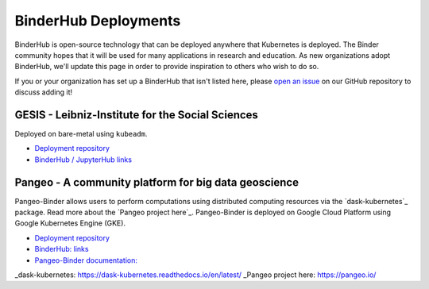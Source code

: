 BinderHub Deployments
=====================

BinderHub is open-source technology that can be deployed anywhere that
Kubernetes is deployed. The Binder community hopes that it will be used
for many applications in research and education. As new organizations adopt
BinderHub, we'll update this page in order to provide inspiration to others
who wish to do so.

If you or your organization has set up a BinderHub that isn't listed here,
please `open an issue <https://github.com/jupyterhub/binderhub/issues>`_ on
our GitHub repository to discuss adding it!

GESIS - Leibniz-Institute for the Social Sciences
-------------------------------------------------

Deployed on bare-metal using ``kubeadm``.

* `Deployment repository <https://github.com/gesiscss/orc>`_
* `BinderHub / JupyterHub links <https://notebooks.gesis.org/>`_

Pangeo - A community platform for big data geoscience
-----------------------------------------------------

Pangeo-Binder allows users to perform computations using distributed
computing resources via the `dask-kubernetes`_ package. Read more about the
`Pangeo project here`_. Pangeo-Binder is deployed on Google Cloud Platform using
Google Kubernetes Engine (GKE).

* `Deployment repository <https://github.com/pangeo-data/pangeo-binder>`_
* `BinderHub: links <http://binder.pangeo.io/>`_
* `Pangeo-Binder documentation: <https://pangeo-binder.readthedocs.io/en/latest/>`_

_dask-kubernetes: https://dask-kubernetes.readthedocs.io/en/latest/
_Pangeo project here: https://pangeo.io/
